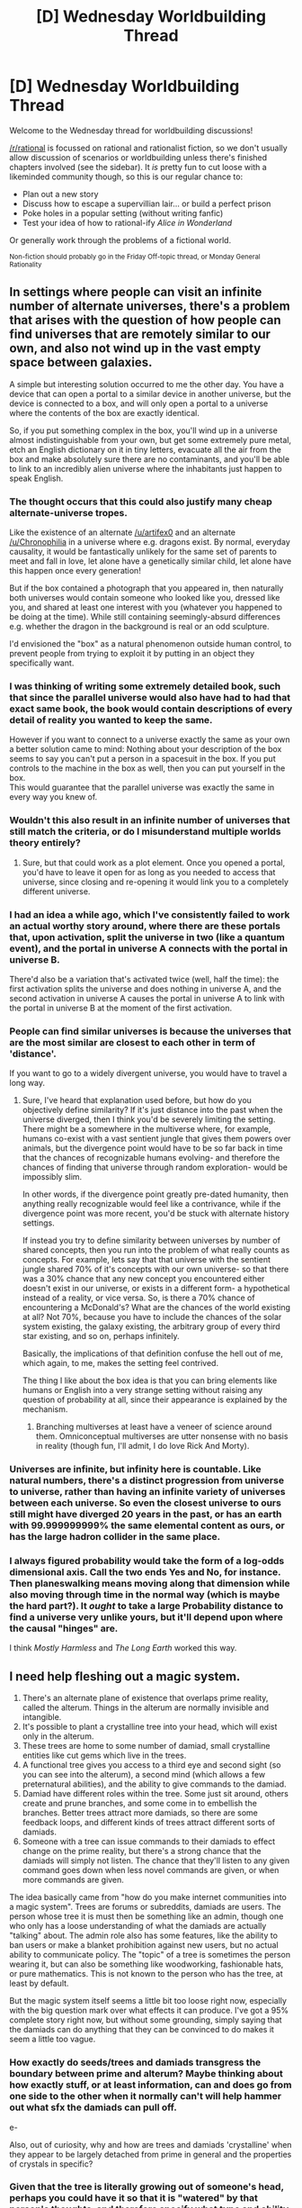 #+TITLE: [D] Wednesday Worldbuilding Thread

* [D] Wednesday Worldbuilding Thread
:PROPERTIES:
:Author: alexanderwales
:Score: 21
:DateUnix: 1463591179.0
:DateShort: 2016-May-18
:END:
Welcome to the Wednesday thread for worldbuilding discussions!

[[/r/rational]] is focussed on rational and rationalist fiction, so we don't usually allow discussion of scenarios or worldbuilding unless there's finished chapters involved (see the sidebar). It /is/ pretty fun to cut loose with a likeminded community though, so this is our regular chance to:

- Plan out a new story
- Discuss how to escape a supervillian lair... or build a perfect prison
- Poke holes in a popular setting (without writing fanfic)
- Test your idea of how to rational-ify /Alice in Wonderland/

Or generally work through the problems of a fictional world.

^{Non-fiction should probably go in the Friday Off-topic thread, or Monday General Rationality}


** In settings where people can visit an infinite number of alternate universes, there's a problem that arises with the question of how people can find universes that are remotely similar to our own, and also not wind up in the vast empty space between galaxies.

A simple but interesting solution occurred to me the other day. You have a device that can open a portal to a similar device in another universe, but the device is connected to a box, and will only open a portal to a universe where the contents of the box are exactly identical.

So, if you put something complex in the box, you'll wind up in a universe almost indistinguishable from your own, but get some extremely pure metal, etch an English dictionary on it in tiny letters, evacuate all the air from the box and make absolutely sure there are no contaminants, and you'll be able to link to an incredibly alien universe where the inhabitants just happen to speak English.
:PROPERTIES:
:Author: artifex0
:Score: 18
:DateUnix: 1463598907.0
:DateShort: 2016-May-18
:END:

*** The thought occurs that this could also justify many cheap alternate-universe tropes.

Like the existence of an alternate [[/u/artifex0]] and an alternate [[/u/Chronophilia]] in a universe where e.g. dragons exist. By normal, everyday causality, it would be fantastically unlikely for the same set of parents to meet and fall in love, let alone have a genetically similar child, let alone have this happen once every generation!

But if the box contained a photograph that you appeared in, then naturally both universes would contain someone who looked like you, dressed like you, and shared at least one interest with you (whatever you happened to be doing at the time). While still containing seemingly-absurd differences e.g. whether the dragon in the background is real or an odd sculpture.

I'd envisioned the "box" as a natural phenomenon outside human control, to prevent people from trying to exploit it by putting in an object they specifically want.
:PROPERTIES:
:Author: Chronophilia
:Score: 11
:DateUnix: 1463603455.0
:DateShort: 2016-May-19
:END:


*** I was thinking of writing some extremely detailed book, such that since the parallel universe would also have had to had that exact same book, the book would contain descriptions of every detail of reality you wanted to keep the same.

However if you want to connect to a universe exactly the same as your own a better solution came to mind: Nothing about your description of the box seems to say you can't put a person in a spacesuit in the box. If you put controls to the machine in the box as well, then you can put yourself in the box.\\
This would guarantee that the parallel universe was exactly the same in every way you knew of.
:PROPERTIES:
:Author: vakusdrake
:Score: 6
:DateUnix: 1463624178.0
:DateShort: 2016-May-19
:END:


*** Wouldn't this also result in an infinite number of universes that still match the criteria, or do I misunderstand multiple worlds theory entirely?
:PROPERTIES:
:Author: rineSample
:Score: 3
:DateUnix: 1463607424.0
:DateShort: 2016-May-19
:END:

**** Sure, but that could work as a plot element. Once you opened a portal, you'd have to leave it open for as long as you needed to access that universe, since closing and re-opening it would link you to a completely different universe.
:PROPERTIES:
:Author: artifex0
:Score: 3
:DateUnix: 1463610535.0
:DateShort: 2016-May-19
:END:


*** I had an idea a while ago, which I've consistently failed to work an actual worthy story around, where there are these portals that, upon activation, split the universe in two (like a quantum event), and the portal in universe A connects with the portal in universe B.

There'd also be a variation that's activated twice (well, half the time): the first activation splits the universe and does nothing in universe A, and the second activation in universe A causes the portal in universe A to link with the portal in universe B at the moment of the first activation.
:PROPERTIES:
:Author: LiteralHeadCannon
:Score: 3
:DateUnix: 1463614119.0
:DateShort: 2016-May-19
:END:


*** People can find similar universes is because the universes that are the most similar are closest to each other in term of 'distance'.

If you want to go to a widely divergent universe, you would have to travel a long way.
:PROPERTIES:
:Author: hackerkiba
:Score: 2
:DateUnix: 1463605939.0
:DateShort: 2016-May-19
:END:

**** Sure, I've heard that explanation used before, but how do you objectively define similarity? If it's just distance into the past when the universe diverged, then I think you'd be severely limiting the setting. There might be a somewhere in the multiverse where, for example, humans co-exist with a vast sentient jungle that gives them powers over animals, but the divergence point would have to be so far back in time that the chances of recognizable humans evolving- and therefore the chances of finding that universe through random exploration- would be impossibly slim.

In other words, if the divergence point greatly pre-dated humanity, then anything really recognizable would feel like a contrivance, while if the divergence point was more recent, you'd be stuck with alternate history settings.

If instead you try to define similarity between universes by number of shared concepts, then you run into the problem of what really counts as concepts. For example, lets say that that universe with the sentient jungle shared 70% of it's concepts with our own universe- so that there was a 30% chance that any new concept you encountered either doesn't exist in our universe, or exists in a different form- a hypothetical instead of a reality, or vice versa. So, is there a 70% chance of encountering a McDonald's? What are the chances of the world existing at all? Not 70%, because you have to include the chances of the solar system existing, the galaxy existing, the arbitrary group of every third star existing, and so on, perhaps infinitely.

Basically, the implications of that definition confuse the hell out of me, which again, to me, makes the setting feel contrived.

The thing I like about the box idea is that you can bring elements like humans or English into a very strange setting without raising any question of probability at all, since their appearance is explained by the mechanism.
:PROPERTIES:
:Author: artifex0
:Score: 3
:DateUnix: 1463610275.0
:DateShort: 2016-May-19
:END:

***** Branching multiverses at least have a veneer of science around them. Omniconceptual multiverses are utter nonsense with no basis in reality (though fun, I'll admit, I do love Rick And Morty).
:PROPERTIES:
:Author: LiteralHeadCannon
:Score: 3
:DateUnix: 1463614234.0
:DateShort: 2016-May-19
:END:


*** Universes are infinite, but infinity here is countable. Like natural numbers, there's a distinct progression from universe to universe, rather than having an infinite variety of universes between each universe. So even the closest universe to ours still might have diverged 20 years in the past, or has an earth with 99.999999999% the same elemental content as ours, or has the large hadron collider in the same place.
:PROPERTIES:
:Author: GaBeRockKing
:Score: 2
:DateUnix: 1463612456.0
:DateShort: 2016-May-19
:END:


*** I always figured probability would take the form of a log-odds dimensional axis. Call the two ends Yes and No, for instance. Then planeswalking means moving along that dimension while also moving through time in the normal way (which is maybe the hard part?). It /ought/ to take a large Probability distance to find a universe very unlike yours, but it'll depend upon where the causal "hinges" are.

I think /Mostly Harmless/ and /The Long Earth/ worked this way.
:PROPERTIES:
:Score: 1
:DateUnix: 1463671798.0
:DateShort: 2016-May-19
:END:


** I need help fleshing out a magic system.

1. There's an alternate plane of existence that overlaps prime reality, called the alterum. Things in the alterum are normally invisible and intangible.
2. It's possible to plant a crystalline tree into your head, which will exist only in the alterum.
3. These trees are home to some number of damiad, small crystalline entities like cut gems which live in the trees.
4. A functional tree gives you access to a third eye and second sight (so you can see into the alterum), a second mind (which allows a few preternatural abilities), and the ability to give commands to the damiad.
5. Damiad have different roles within the tree. Some just sit around, others create and prune branches, and some come in to embellish the branches. Better trees attract more damiads, so there are some feedback loops, and different kinds of trees attract different sorts of damiads.
6. Someone with a tree can issue commands to their damiads to effect change on the prime reality, but there's a strong chance that the damiads will simply not listen. The chance that they'll listen to any given command goes down when less novel commands are given, or when more commands are given.

The idea basically came from "how do you make internet communities into a magic system". Trees are forums or subreddits, damiads are users. The person whose tree it is must then be something like an admin, though one who only has a loose understanding of what the damiads are actually "talking" about. The admin role also has some features, like the ability to ban users or make a blanket prohibition against new users, but no actual ability to communicate policy. The "topic" of a tree is sometimes the person wearing it, but can also be something like woodworking, fashionable hats, or pure mathematics. This is not known to the person who has the tree, at least by default.

But the magic system itself seems a little bit too loose right now, especially with the big question mark over what effects it can produce. I've got a 95% complete story right now, but without some grounding, simply saying that the damiads can do anything that they can be convinced to do makes it seem a little too vague.
:PROPERTIES:
:Author: alexanderwales
:Score: 10
:DateUnix: 1463595785.0
:DateShort: 2016-May-18
:END:

*** How exactly do seeds/trees and damiads transgress the boundary between prime and alterum? Maybe thinking about how exactly stuff, or at least information, can and does go from one side to the other when it normally can't will help hammer out what sfx the damiads can pull off.

e-

Also, out of curiosity, why and how are trees and damiads 'crystalline' when they appear to be largely detached from prime in general and the properties of crystals in specific?
:PROPERTIES:
:Author: Aabcehmu112358
:Score: 8
:DateUnix: 1463596443.0
:DateShort: 2016-May-18
:END:


*** Given that the tree is literally growing out of someone's head, perhaps you could have it so that it is "watered" by that person's thoughts, and therefore specify what type and ability of damiads attracted to that tree can do?

For example, a person who love maths (not just a mathematician) would attract damiads that can and will do exceedingly complex calculations, while a person with severe wanderlust could have damiads that grant them extrasensory capabilities.

Then, you could say that a damiad can inherently produce any effect, but it gets harder to "convince" one to do an effect the more removed it is from the topic of the tree. Like, a Math damiad would do an engineering task with only some minor grumbling, but it would take a lot to convince it to do anything purely physical.
:PROPERTIES:
:Author: eshade94
:Score: 3
:DateUnix: 1463598675.0
:DateShort: 2016-May-18
:END:

**** I think I'll probably end up going with that in combination with what [[/u/gabbalis]] said. But more abstract and alien.

To take the metaphor further, let's say that you're an admin of a forum whose language you don't speak. You don't have access to a dictionary, they don't use pictures, and all you really have to go on is the following information:

- Who's currently online.
- Who's a mod.
- Timestamps of comments.
- Length of messages.

You have some vague sense that the users are reacting to you, or the world around you, but it's /really/ difficult to figure out what they're all on about, let alone to steer their conversation or control the growth and direction of the community. You bought an apple and saw a new thread being created with a dozen hurried replies to it; are they talking about apples, fruits in general, commerce, the person you bought the apple from, botany, foods, bodily functions ... or is this just the equivalent of an off-topic thread that has virtually nothing to do with your purchase?

So the damiads /do/ have varied skillsets, and different trees attract different skillsets, and damiads prefer to do things that deal with the topic of their tree, but the correlations aren't obvious even to a scholar of damiads (in the same way that it would take you a long time to untangle why this subreddit has a much higher than average number of software engineers as compared to the general population).
:PROPERTIES:
:Author: alexanderwales
:Score: 5
:DateUnix: 1463603054.0
:DateShort: 2016-May-19
:END:

***** Out of curiosity, how aware of the world are damiads, and on average how willing are they to establish greater communication with their 'admin?' Are they able to understand any language? Or at least able to understand some sort of symbolic system?

If they are sufficiently able in these respects, it seems likely that, /eventually/, a precocious mage will eventually figure out a way enter into explicit communication with their damiads. I don't know how, if at all, that will actually enhanced their ability to do magic, but it certainly seems like it'll do something. It might incredibly unlikely, but unless it's impossible, then a sufficient time abyss will leave it happening eventually.
:PROPERTIES:
:Author: Aabcehmu112358
:Score: 2
:DateUnix: 1463634867.0
:DateShort: 2016-May-19
:END:

****** The damiads are fully aware of the world and capable of seeing everything within it, however they're also quite apathetic to what goes on the in world unless it affects the alterum. Their language is the language of the trees; every new branch on a tree is a statement, every embellishment on their crystalline facets holds meaning. These meanings are in theory accessible to anyone with a third eye, but it would take a huge amount of work since not only is the "language" very foreign, but the mindset behind the language is /also/ very foreign.

There's very little evidence for the damiads being capable of learning human language or adopting human mindsets. They do sometimes seem to respond to speech, but it's unclear whether this is because of the medium or the message; it might be that the speaker just hit the right series of sounds to be interesting.
:PROPERTIES:
:Author: alexanderwales
:Score: 2
:DateUnix: 1463637104.0
:DateShort: 2016-May-19
:END:


*** Damiad are the users, trees are the forums. It seems best to continue the metaphor from there if possible.

Not all members of the forum know how to do everything. Certainly on a fashionable hats forum most of the members know at least the basics about fashionable hats, but only a subset know anything about pure mathematics. Therefore I think each Damiad should have different limits in how they can interact with the world.

Then getting Damiads to do something then wouldn't be just about convincing them, but also about figuring out how to produce a community with the right technical skills. Maybe the Great electromancers of the world are those that manage to make trees that attract Damiads that specialize in manipulating real world electrons or something.

The weakest of mages would have trees with topics unrelated to the prime world, and their Damiads would only have 'layman's knowledge' of anything to do with manipulating it. Of course, ludicrous quantity could always make up for quality.
:PROPERTIES:
:Author: gabbalis
:Score: 4
:DateUnix: 1463599402.0
:DateShort: 2016-May-18
:END:


*** What exactly can the admin perceive of the forum? You can't moderate something you don't see.

Otherwise, I'd suggest having damiads be able to interact with the physical world at the cost of some scarce, but otherwise useless resource. So damiads are ready to do the admin's bidding since it's the only way they can profit from the resource (and trade it for premium privileges or whatever), but they're not going to spend all of it on something they don't care about unless they really like the admin.
:PROPERTIES:
:Author: CouteauBleu
:Score: 2
:DateUnix: 1463602145.0
:DateShort: 2016-May-19
:END:

**** In this metaphor, the admin can see the following:

- Who's online.
- Who's posting new threads, who's commenting on threads.
- Timestamp of messages.
- Length of messages.
- */Not/* content of messages.

So the admin has to operate mostly on guesswork and a reading of trends. Tools that they're able to use are temp ban, permaban, restrictions on new members, locking a thread, deleting a thread, elevating someone to moderator, etc. All the stuff that an admin of a forum could do.
:PROPERTIES:
:Author: alexanderwales
:Score: 1
:DateUnix: 1463603408.0
:DateShort: 2016-May-19
:END:

***** That does not seem like enough information to effectively do anything close to admin-ing or moderating. Like, you can ban people, but how do you decide who to ban if you don't know what the damiads do or say? Can the admin feel the emotions in communications, or something like that? Otherwise, good luck distinguishing a structured, constructive comment from an almagation of insults and racial slurs, etc just by its length and the lengths of the following posts. There could be an upvote system, but if the admin only elects moderators and locks threads following majority vote, then he's not doing any actual admin work.
:PROPERTIES:
:Author: CouteauBleu
:Score: 3
:DateUnix: 1463607238.0
:DateShort: 2016-May-19
:END:


***** Can they read thread titles?
:PROPERTIES:
:Author: CouteauBleu
:Score: 1
:DateUnix: 1463603570.0
:DateShort: 2016-May-19
:END:

****** Nope. Just thread title lengths.
:PROPERTIES:
:Author: alexanderwales
:Score: 1
:DateUnix: 1463603656.0
:DateShort: 2016-May-19
:END:


*** You only need a fairly small physical ability to make this work. Information transfer is the main ability, anything else is a bonus.

Telekinesis? Or whatever you call it when an intangible being moves an object it's phased through. An individual damiad can only exert a tiny amount of force, but a large enough group working together can rip a person apart from the inside. (Metaphor for DDoS, I suppose.)

Moving heat from one world to the other.

Generating electrical impulses or currents.

Performing certain classes of chemical reaction. Maybe they can ferment sugar!

Oh, and whatever effect you choose, they should be able to build machines or trees in the alternum that have a continuous effect on the material world. Which would require regular maintenance, and be vulnerable to sabotage from other damiads.
:PROPERTIES:
:Author: Chronophilia
:Score: 2
:DateUnix: 1463602806.0
:DateShort: 2016-May-19
:END:


*** ...the first thought to come to my mind is that two magic users can't get too close, or their crystalline trees will get tangled (they might be intangible to the Prime Reality, but surely not to each other) and this will (a) be extremely embarrassing for both of them, (b) probably damage one or both trees, and (c) likely result in each tree's damiads taking revenge on the owner of the other tree for the damage to their tree.

(From the point of view of a non-magic user, there will simply be two people glaring at each other, and every time one of them moves his head, the other one gets his head moved)

This may have a certain number of effects on society; you can't book two magic-users into neighbouring seats at a theatre, for example, or on a plane, and theatre- and plane-booking systems must take this into account (or they will have dissatisfied customers).

...given that the trees /are/ intangible and invisible on Prime Reality, this also means that it's possible that a magic-user backing into a wall might get his tree entangled with the tree of a magic-user on the opposite side of the same wall. (For maximum awkwardness and danger, one of the two magic-users may be inside an elevator currently in motion...)

This, of course, all assumes that the tree is firmly anchored to the skull. If it's only attached to squishy brain tissue, then this sort of tangling is likely to be immediately fatal to both...
:PROPERTIES:
:Author: CCC_037
:Score: 2
:DateUnix: 1463646238.0
:DateShort: 2016-May-19
:END:


*** u/dalitt:
#+begin_quote
  There's an alternate plane of existence that overlaps prime reality, called the alterum.
#+end_quote

Hence the inverse-cube law?
:PROPERTIES:
:Author: dalitt
:Score: 1
:DateUnix: 1463600413.0
:DateShort: 2016-May-19
:END:

**** Different project. Also, no comment.
:PROPERTIES:
:Author: alexanderwales
:Score: 3
:DateUnix: 1463601797.0
:DateShort: 2016-May-19
:END:


*** Perhaps limit interactions with the physical world to information transfer, research, communication, etc? So a damiad couldn't give you the ability to throw a fireball, but they could tell you exactly how to build a flamethrower, or grant you skills associated with firedancing so you could mess with flammable substances relatively safely, or note that you didn't notice that the man you walked past five minutes ago was drunk and holding a bottle of alcohol which might work for your purposes. You might also have migrant damiads flitting from tree to tree, distributing information, or have a class of generalist damiads that establish themselves in communities of similar trees and disseminate discoveries or methods.

There must of course be wretched trees host to flocks of troll damiads, purely offensive squalors that can tear a tree to shreds, but if not distracted turn inwards and tear apart the users' mind.
:PROPERTIES:
:Score: 1
:DateUnix: 1463601487.0
:DateShort: 2016-May-19
:END:


*** The Warp + the unruly sections of the internet - eldritch? What happens when /b/ goes raiding?
:PROPERTIES:
:Score: 1
:DateUnix: 1463671910.0
:DateShort: 2016-May-19
:END:


*** They should at least be able to mass-send pizzas to people's houses.

Sorry for the substance-free and unhelpful response...
:PROPERTIES:
:Author: royishere
:Score: 0
:DateUnix: 1463595960.0
:DateShort: 2016-May-18
:END:


** A lot of times when writing fiction based off the real world, people introduce one new technology and sees where it goes. But usually that new technology is always rare and scarce.

What if we make it a commonplace?

I've been trying to think up a world where teleporters of any size can be made by any seven year old with a science kit, and seeing where that goes. Discovered early enough (say, by Graham Bell with mythology of "seeing stones" and whatnot from before), there would be little to no infrastructure linking anything together. Perpetual motion is also a commonplace, also part of the same kit.

I'm not so sure about the effects it will have the outcomes of wars though. Definitely lots, seeing that supply lines no longer need to be maintained, but I don't have enough knowledge about specific conflicts to know how they would be affected.
:PROPERTIES:
:Author: eniteris
:Score: 8
:DateUnix: 1463609569.0
:DateShort: 2016-May-19
:END:

*** Alright, let's say for the sake of argument that Alexander Graham Bell discovers teleporter technology in January of 1914, six months before WWI, and doesn't have the good sense to keep his mouth shut about it.

Navies disappear basically overnight, since there's no need to ship anything across the ocean, and thus no need to protect shipping lanes. It's possible that the nations of the world are able to stay together, but I think it would be a near thing, since no borders can effectively be enforced. The global economy goes flat in an instant, since now shipping costs virtually nothing and anyone can compete with jobs against anyone else. This is probably a disaster for nearly everyone. Real estate in the country is now a lot more valuable, and conversely, real estate in the cities crashes through the floor.

World War I, if it happens, is going to be a game of spies and sabotage rather than armies and navies. Borders are indefensible. People can be defended only to the extent that their location can be kept secret.
:PROPERTIES:
:Author: alexanderwales
:Score: 5
:DateUnix: 1463614497.0
:DateShort: 2016-May-19
:END:

**** Sorry, I was thinking more Stargates rather than teleporting to arbitrary locations.

While most of the ideas still hold, borders can be marginally enforced as long as you can prevent one end of the gate from crossing your border. Which would be difficult if anyone can airdrop teleporter gates (that survive impact).

But deploying a teleporter into enemy territory also runs the risk of allowing the foe to come through, so all gates probably have self-destruct failsafes.
:PROPERTIES:
:Author: eniteris
:Score: 1
:DateUnix: 1463617892.0
:DateShort: 2016-May-19
:END:


*** The idea of a nation state would effectively dissolve, so I think wars would be a nonissue. Instead, we'll see bastard children of unions and corporations wielding the most power, with the ideology of their members and their goals determining which conflicts they involve themselves in.

Pertinent question before more speculation-- can teleporters get you off planet?
:PROPERTIES:
:Author: GaBeRockKing
:Score: 5
:DateUnix: 1463612041.0
:DateShort: 2016-May-19
:END:

**** Oh, sorry, the teleporter technology is more like gates/wormholes, so you build a pair at one point and have to move the other one to your destination. Any size of teleporter, but the only way to turn them off is to destroy them. Stargates.

Yes, which makes loads of fun.

Planetary colonization becomes trivial, once you get a teleporter to your location. Probably interstellar probes with teleporters on them have been sent out, with pressurized water propulsion from the bottom of the ocean.
:PROPERTIES:
:Author: eniteris
:Score: 2
:DateUnix: 1463617759.0
:DateShort: 2016-May-19
:END:

***** I assume you can move teleporters through teleporters?

What happens if you use a teleporter in the middle of a teleporter's portal?

Also, you might want to figure out some way to negate infinite motion-- getting stuff at sufficient velocity to vaporize the planet would be really easy.
:PROPERTIES:
:Author: GaBeRockKing
:Score: 3
:DateUnix: 1463618837.0
:DateShort: 2016-May-19
:END:

****** Teleporters through teleporters, yes.

They're more like wormholes than teleporters, linking space together (portals), so teleporters can be treated as 2D objects.

I'm not a big fan of negating the infinite motion part; how would you be able to vaporize a planet? Terminal velocity applies on-planet, off-planet would require the resources to get into orbit and precise calculations to align your portals.

Also, throwing one end into the sun would destroy the portal before killing everyone. Probably.
:PROPERTIES:
:Author: eniteris
:Score: 1
:DateUnix: 1463619237.0
:DateShort: 2016-May-19
:END:

******* Didn't we already go through the discussion about having a sphere of like 1 meter with 0 air pressure sucking all the air from earth in a day or something?
:PROPERTIES:
:Author: IomKg
:Score: 2
:DateUnix: 1463745093.0
:DateShort: 2016-May-20
:END:


******* u/GaBeRockKing:
#+begin_quote
  I'm not a big fan of negating the infinite motion part; how would you be able to vaporize a planet? Terminal velocity applies on-planet, off-planet would require the resources to get into orbit and precise calculations to align your portals.
#+end_quote

Generate enough energy to get into space, then accelerate heavy objects straight down. "Vaporize the planet" is hyperbolic, but WMDs would be cheap and easy.
:PROPERTIES:
:Author: GaBeRockKing
:Score: 1
:DateUnix: 1463625892.0
:DateShort: 2016-May-19
:END:


******* Terminal velocity surely doesn't apply on planet if you take simple steps like performing the experiment in a vacuum
:PROPERTIES:
:Author: Zaraxia
:Score: 0
:DateUnix: 1463697105.0
:DateShort: 2016-May-20
:END:


*** I think we'd see all fluids (from argon to Coca-Cola) be distributed in a system similar to how municipal water works now. Same with central heat and cold.
:PROPERTIES:
:Author: ulyssessword
:Score: 2
:DateUnix: 1463636066.0
:DateShort: 2016-May-19
:END:


*** Is it possible to build arbitrarily small gates? A pair of finger-sized gates could make a reasonable bug - sound still transmits through it (just make sure the guy on the listening end is /really/ quiet).

Is it possible to "roll up" a gate, such that it can pass through a /smaller/ gate?

Alternatively, can a gate be mostly-assembled here, then have the bits passed through a smaller gate and finally put together on the opposite side?

If either of the above are possible, then a single spy in an enemy country can sneak a really tiny gate past the borders (perhaps disguised as a monocle, by placing glass in it?) and then, after some time, quietly let in an entire army.

Telephones could work off gates as well; you have one gate in your home phone and the matching gate at the Exchange - the operator merely attaches your Exchange gate to the Exchange gate of the person you wish to talk to (and releasing poison gas at the Exchange can probably depopulate most of a city).
:PROPERTIES:
:Author: CCC_037
:Score: 2
:DateUnix: 1463646955.0
:DateShort: 2016-May-19
:END:


*** As far as war goes, when there's no issue with distance, a well-placed teleporter could disrupt an entire nation because a singular teleporter could allow assassins and military forces to act extremely quickly - Germany wouldn't have been stopped on their march to moscow in WWII, the Japanese could teleport to the eastern coast, plant a bomb on some factories, and run away, among many other things.

Then there would be massive research into discovering if people can detect Teleportation devices like there are with TV signals, and many other things.

A society with teleportation as commonplace as scooters could potentially be disastrous.
:PROPERTIES:
:Author: Dwood15
:Score: 1
:DateUnix: 1463631274.0
:DateShort: 2016-May-19
:END:


** I'm planning an AU Naruto fanfiction, based more on the beginning of the manga and ignoring most of the last third or so. I'd like to get some feedback on how I want to make Chakra work. Warning, it's quite long and maybe a bit more technical than interesting.

So, a few things that I decided /must/ be an outcome of the system, for setting reasons:

1. Only ninja have large chakra reserves, but it's not because of heritage (so clan ninja don't automatically have much more chakra available)

2. Most people can't spam high-level abilities. Kakashi, as per canon, can only use 4 Chidori in one fight, and he's one of the stronger ninja.

3. Chakra is composed of two parts, physical and spiritual/mental. Each part must be developed separately, although both grow over time.

4. Bloodlines are hereditary, but not purely based on DNA (so you can't splice some DNA and then gain someone's powers). Sharingan, Byakugan and Rin'negan are all explained.

5. Nature Chakra should be a massive power boost.

6. Conservation of Energy isn't important, neither is Conservation of Momentum, but no matter can be produced in large quantities (the energy costs are too high) - so no The Waves Arisen-style [[#s][spoiler]]

7. Sealing makes some sort of sense.

8. Almost all abilities from early Naruto (i.e. pre-timeskip) as well as some from post-timeskip can be explained by the model.

9. Tailed Beasts make sense, although they can take any of a number of forms from super smart to super dumb.

Everything else I was ready, in principle, to sacrifice in order to make these parts work.

The system I settled on works via the idea of souls in the sense of mind-body dualism. Basically, in an extra-dimensional way, there's a substrate that has human minds in it (they don't overlap). Where the spiritual energy that makes up the mind meets physical energy in the body, produced by the cells, chakra is created, allowing the soul to control the body. Control happens through the head, but very skilled people (e.g. Tailed Beasts, Tsunade) can keep operating even without a head and then heal/regrow it.

Ninja have their chakra 'unlocked' when they join the Academy. (I'm doing more, unrelated, worldbuilding with regards to learning.) What this means is that essentially, a technique breaks open parts of their chakra network, causing a drain that gradually increases over the course of several years and leading to an excess of chakra being created. When the drain stops, the ninja has starting-level reserves. I'm aging all characters up to 16 when they become genin, and they start school at age 4-5 (same as in the UK), so they might have a starting growth happen from age 5 to age 10 or so. After there's a decent amount, it can be increased simply through expending it. However, the 'trick' used only works for people of a certain age - start too early, or too late, and you can cause horrific damage & death. It was reverse-engineered from how the Sage of Six Paths gave humans chakra originally (makes more sense once I explain Rin'negan).

Chakra has a physical component and a spiritual component. They come from separate sources, and combining them produces energy, although it's not immediately discharged. Think of two rivers meeting and merging, and the story's world as being a cross-section of the meeting point for a rough idea of where I'm going. By causing some eddies and currents, the objects in the river can be moved.

Nature Chakra is effectively 'downriver' - where the chakra flows to after it's been used. It's a huge resource, and access to it is a huge power boost. Mokuton is so strong because the wood is fuelled mostly by nature chakra, and therefore very cheap for the caster to produce and manipulate (compared to water or earth techniques). It also causes a range of problems; once you tap into it, if you stop using it, you will die. It hardens the body and you need more nature chakra to be able to move at all, including breathing and heartbeat. On the plus side, it makes you resistant to damage. It can be stored in the body in small amounts. Nature chakra users have bursts of action followed by short rests. They aren't common.

A person has a body and soul. Both come from the parents - the body is formed as in our world, but the soul is created by a combination of the mother and father's souls (note: soul isn't meant in a religious sense - it's basically a mind implemented in a non-standard medium). Special techniques, affinities and bloodlines can therefore be inherited.

Tailed Beasts are rips through which huge amounts of physical and spiritual energy rush. Attempts to contain them and use them have generally failed in the past. Sealing them into other creatures led to insanity and massive damage. What basically happens is that a mind/soul has a live mains wire attached. However, over time, more and more soul pieces were left attached after the energy source broke free, and a weak personality appeared over time. Some souls were left attached more or less intact.

Sealing is basically meta-magic. It's a way to modify chakra and physical & spiritual energy using chakra. The seal Minato used on the Kyubi is one that repurposed large parts of his own mind to create a filter between Naruto's chakra network and the demon's, which is why it killed him. Most seals are much safer, as only small amounts of energy are needed. Most seals that have an effect have a storage component that is charged, and loses power over time. Better seal users can make their storage parts more efficient, so they last longer. The writing on seal paper is used to guide the seal master on where to weave chakra through the material, and has no meaning of its own. Copying the writing doesn't do anything.

The Rin'negan are eyes that see all dimensions. You can literally look into peoples' minds, and tear out their souls to absorb their knowledge. You have perfect control over your chakra because you can see where the components flow, and how to change them (nobody else can - it's like trying to paint in the dark for them). You can absorb attacks, because you see the structure and disassemble it piece by piece as it hits you. There are a range of sealing-like things you can do - for example, give other people access to chakra. The Rin'negan won't have the same powers as in canon, but they'll be similar-ish.

The Byakugan are a weaker copy of the Rin'negan. They see only in the physical world (albeit with massively increased range) and chakra. There is no way to block them, although they only see in monochrome so using two similar shades of different colours can let you write messages they can't read (red on green, for example - think of colour-blind tests).

Those two were relatively easy, as there's a communal theme. Finding a theme for the Sharingan was hard. They're an offshoot of the Byakugan. A Hyuga with a gift for medical techniques modified his eyes so they would store whatever they saw. He had to give up some of their usual functions, however. As his splintered-off family experimented more and more with new powers to add, they gave up core parts of the Byakugan and were left with a much weaker eye that could however learn and grow. The main Hyuga clan cast them out, and further experiments were banned within the Hyuga family.

The Uchiha, as they named themselves, developed their eyes further and further. The Sharingan could see chakra still, and store that knowledge. Over time it would become stronger and stronger. The eyes would be dormant until the owner felt true fear of death for the first time - a short time later they would activate. The Mangekyou is triggered by guilt, and the way it works is by taking the strongest abilities it's seen and mimicking them, at the cost of the eyes' internal structure, both physically and spiritually.

The eyes (both Sharingan and Byakugan - the Rin'negan can't be passed on; the Sage's set is the only set) are passed on by eye-to-eye contact from someone who has them to someone who has the right genetics and chakra for them. A chakra 'seed' that can grow into an eye is deposited, and develops over time into a full-fledged eye.

The Sharingan only makes sense if someone (or several someones) deliberately created it, imo.

That's most of the chakra-centred worldbuilding I've got so far, although there's more worldbuilding and also some plot. I don't plan on explaining this in-universe, but I need an explanation out-of-universe so I don't accidentally write things that don't make sense.

If anyone has feedback on what they subjectively liked or didn't like, for any reason or none at all, or what they think of the system as a whole from the perspective of a potential reader, I'd like to hear it very much.
:PROPERTIES:
:Author: waylandertheslayer
:Score: 3
:DateUnix: 1463611313.0
:DateShort: 2016-May-19
:END:

*** u/OutOfNiceUsernames:
#+begin_quote
  The eyes would be dormant until the owner felt true fear of death for the first time - a short time later they would activate. The Mangekyou is triggered by guilt
#+end_quote

Experimentations with body modifications combined with gradual evolutions leading to Sharingan make sense, storywise. But how does emotional triggering work? And at that, why fear of death and guilt, and not, say, ego death, first deeply-comprehended true joy, or something else?

#+begin_quote
  The eyes are passed on by eye-to-eye contact from someone who has them to someone who has the right genetics and chakra for them. A chakra 'seed' that can grow into an eye is deposited, and develops over time into a full-fledged eye.
#+end_quote

The canon mechanics of eye transplantology served as a good plot device for sacrifices (Shisui), unique gift thefts (Danzo), limited resources (eye hunt in general), etc. What purposes does this alternate mechanics serve? An eye-to-eye contact, if I picture it right, would involve some awkward Clockwork Orange style arrangements that would feel like out of some [[http://knowyourmeme.com/photos/412712-hentai-quotes][weird manga]] --- why not then (if the scarcity is removed anyway) reduce it even further to something like tear exchange in a specialised manner?
:PROPERTIES:
:Author: OutOfNiceUsernames
:Score: 1
:DateUnix: 1463644727.0
:DateShort: 2016-May-19
:END:

**** u/waylandertheslayer:
#+begin_quote
  Experimentations with body modifications combined with gradual evolutions leading to Sharingan make sense, storywise. But how does emotional triggering work? And at that, why fear of death and guilt, and not, say, ego death, first deeply-comprehended true joy, or something else?
#+end_quote

Mostly to make it fit early canon. The few people we see unlock the Sharingan are in situations where they expect to die or see a friend killed, and the Mangekyou appears after you kill a close friend or family member, although Kakashi also gets it after he feels guilt for Obito's death. Also, if the original creator didn't necessarily want everyone to have a copy of his wonderful eyes, but also didn't want family to die because they would have needed it, could have made it dormant by default. While it doesn't make a great deal of sense, it can be justified (barely) and so I'm probably going to go with it in order to match it to canon.

#+begin_quote
  The canon mechanics of eye transplantology served as a good plot device for sacrifices (Shisui), unique gift thefts (Danzo), limited resources (eye hunt in general), etc. What purposes does this alternate mechanics serve? An eye-to-eye contact, if I picture it right, would involve some awkward Clockwork Orange style arrangements that would feel like out of some weird manga --- why not then (if the scarcity is removed anyway) reduce it even further to something like tear exchange in a specialised manner?
#+end_quote

This isn't a way for people to gain a Sharingan. It's an explanantion of how people who have one (i.e. Uchiha) get the required complexity, since it's not purely genetic (or else you could just clone Uchiha until you have a Sharingan factory). So in essence, people who would naturally have a Sharingan also have one in this AU, but they need to have seen a Sharingan before in order to unlock theirs. Due to the mind-body dualism I'm using to explain chakra, I needed a way to pass the mind aspect of the eye on to descendants. I'm also going to use it to explain why some eyes have the same Mangekyou abilities.

To give an example - Hinata gets the Byakugan because she has the genetic markers (inherited) and the required chakra structure (passed on from other Hyuga, unintentionally). Naruto would not have the Byakugan, no matter how many times he gets a close-up view of a Byakugan eye, because he lacks the genetic markers. Kakashi's Sharingan is a transplant of one of Obito's eyes, which already contains the genetic marker as well as the chakra structure from another eye.

I hope that makes sense. I don't think I'll discuss this part in-story, but I'll be using it to explain why, for instance, kidnapping children with Byakugan/Sharingan tends to not work for the kidnappers and isn't done any more. I'm not sure if even the characters in-universe will know this is how the eyes work.
:PROPERTIES:
:Author: waylandertheslayer
:Score: 2
:DateUnix: 1463656465.0
:DateShort: 2016-May-19
:END:


** A while back, I discussed a protagonist for my next story in the superhero genre. He is no longer human in his biology. If you imagine an amoeba made of a rubbery, wax-like substance, that's close. He is a reluctant hero because his powers came with a big problem. Constant hunger that cannot be sated. If he eats more mass than he uses, he grows larger, and more hungry. As his size increases, he also becomes less capable of rational thought. As he grows larger, he can also eat faster. This combination scares him, with reason.

He can consume anything organic, but has weaknesses to solvents and temperature extremes. He does need oxygen, but can absorb it from the air, water, or even some digestible solids.

I've been trying to think about how to introduce him. Here's what I've got, tell me what you think.

First, when he first got his powers, it was during a super villain attack on his place of work, a research lab. The subject of research was a living plastic that would be introduced to landfills to recycle organics into said living plastic, which would then be harvested. He became this substance.

Specifics withheld, but he ended up consuming a super villain while instinctively trying to fight back. Three of his coworkers also disappeared in the battle. He is certain that he ate them by accident. He tries to convince himself that they were already dead, because he saw them being attacked before he was thrown into the plastic vat. But he doesn't know.

It was possible to verify through various means that he didn't intentionally kill anyone, so he was not imprisoned. But he doesn't trust himself, so he asks to be incarcerated anyhow.

A compromise was made. He would be incarcerated, as he wished, but he would need to pay his own way by acting as the first line of defense against other prisoners escaping.

The first scene will be a small group of heroes going to the prison to try to convince him to be more active in the world. He's stopped more than twenty super-powered prisoners from escaping, a perfect record. Despite causing some mental trauma to a few would-be escapes, he hasn't eaten (much) of any of them.

His name has also changed. I originally wanted to call him 'Bandit' but he has too much self-hate to give himself that name. He will, instead, start with the name 'Lump,' which is appropriate because he is an amoeboid with the surface consistency of wax. He is capable of taking humanoid shape, but requires an artificial endoskeleton to do so. Even when he forms himself into a human shape, he doesn't really look human up close, and makes people uneasy in his presence even when he tries to be unthreatening. Uncanny Valley territory. When he fights, he intentionally tries to unnerve opponents by flaunting his inhumanity as a psychological weapon.

Does the concept of using a self-hating super-powered individual who insists on being imprisoned as a prison guard make any sense to you? I've thought through it, and I think it will work, but I'd like to know what problems you folks might see.
:PROPERTIES:
:Author: Farmerbob1
:Score: 3
:DateUnix: 1463617545.0
:DateShort: 2016-May-19
:END:


** Hey guys. So, supposing I was making a world that uses functional magic and has "temperature" as a major theme - as in, thermodynamics. What attributes would you expect to see in a magical system like that? I have some ideas already. Also, what kind of natural phenomena do you think would proceed from such a system, and how does it effect the world?

I was thinking of having the world effectively be like a lava zone from a video game, with lots of molten magma and lava everywhere - what kind of climate could maintain that, and also not kill everyone living there?

Again, I have some ideas as to how I'm going to pull it off, but if you think of something especially unorthodox that I might not have thought of, please go ahead.
:PROPERTIES:
:Author: Tandemmirror
:Score: 3
:DateUnix: 1463596441.0
:DateShort: 2016-May-18
:END:

*** Magic for converting energy between different forms? Ie, heat into kinetic energy or vice versa, or into creating complex chemicals that wouldn't form on their own but which only use the elements at hand. If non-sentient organisms can use simple magic, maybe there are plants that feed just on the excessive heat, and cool themselves by turning deadly heat into harmless wind current, allowing them to survive in way too hot environments?
:PROPERTIES:
:Author: Rhamni
:Score: 2
:DateUnix: 1463597355.0
:DateShort: 2016-May-18
:END:


** How well can we predict morality 40 years in the future? Some things I see drastically affecting the status quo in the near (relatively speaking) term:

- sexbots
- extremely realistic VR
- basic income
- erosion of privacy
- better advertising techniques
- better techniques to change someone's mind
- designer babies/superior cosmetic surgery

But it's difficult to predict how all of these things will interact.
:PROPERTIES:
:Author: GaBeRockKing
:Score: 5
:DateUnix: 1463592337.0
:DateShort: 2016-May-18
:END:

*** I doubt anyone can give a concrete answer to this question that does not boil down to "People will figure out what I've been saying all along." You make some really good points about what will change morality, by the way.

As for what I expect:

- People will be even more relaxed about sexuality.

- People will have betters models and working theories about the ethics of communication and manipulation.

- There will be a gradual shift towards transhumanism.
:PROPERTIES:
:Author: CouteauBleu
:Score: 6
:DateUnix: 1463601692.0
:DateShort: 2016-May-19
:END:

**** u/GaBeRockKing:
#+begin_quote
  People will be even more relaxed about sexuality.
#+end_quote

See, I actually think sexuality is going to look really weird from our perspective. People are becoming sexually active later and later, especially in wealthy countries with low birthrates (think Japan, Germany), but that's coupled with much larger access to porn. What I think will happen is that individual fetishes won't be nearly as stigmatized, but attitudes about actual sex will become less relaxed.
:PROPERTIES:
:Author: GaBeRockKing
:Score: 3
:DateUnix: 1463611732.0
:DateShort: 2016-May-19
:END:


*** I'm expecting self replicating robotics to have their day in the sun sometime soon. Factories that produce other factories should have a big economic impact here on earth when they arrive. And if deployed in space, they would have essentially no launch cost beyond whatever the initial starter unit costs, so coupled with the various advantages of space (no gravity, etc) the industrial network could actually grow faster there.

(Futurists often roll the possibility of self replicating factories in with nanotech, but it's distinct -- we have the bones of a plan to do this in the form of existing macroscale industrial equipment/systems. Just incrementally keep automating it, until it's automated from beginning to end, and you have a crude replicator.)

From a story perspective, I'm not sure how to make this feel distinct from a generic post-scarcity scenario. Basic income definitely seems important since jobs basically won't exist, but maybe you could go the other way and have a society where citizens are encouraged to own their own chunk of the means of production, kind of like home ownership is encouraged today.

Another thing is that maybe in 40 years the AI won't be good enough to run these factories entirely, so people will use telerobotics to sub in for it. That is a reasonable use for hyper-realistic VR. That would also tend to limit the factories to close earth orbits or the ground. It would also keep a large segment of the population employed, potentially making them much wealthier in the long run in the interplanetary economy, compared to those who sit around and collect their basic income checks.
:PROPERTIES:
:Author: lsparrish
:Score: 3
:DateUnix: 1463633205.0
:DateShort: 2016-May-19
:END:

**** Dude, just take this idea and write a book already!

You have a novel (as far as I've seen) but neither dystopian or utopian view of the future.
:PROPERTIES:
:Author: GaBeRockKing
:Score: 2
:DateUnix: 1463659622.0
:DateShort: 2016-May-19
:END:

***** Thanks for the encouraging feedback! Moving this up in my priority list.
:PROPERTIES:
:Author: lsparrish
:Score: 2
:DateUnix: 1463696587.0
:DateShort: 2016-May-20
:END:

****** Of course, you still need a plot, but this alone makes the bones for a pretty good setting.
:PROPERTIES:
:Author: GaBeRockKing
:Score: 2
:DateUnix: 1463696769.0
:DateShort: 2016-May-20
:END:


**** u/CCC_037:
#+begin_quote
  And if deployed in space, they would have essentially no launch cost beyond whatever the initial starter unit costs
#+end_quote

Nanofactories will still need matter to work with, and /someone/ has to pay the cost of launching that mass. You can work with space junk for a little while - you can work with other people's satellites for a bit longer, if you don't mind them getting /really/ cross with you - but that'll only last so long. And any matter that you send /down/ (in the form of finished products) is that much less that is up there.

You /could/ pull off something fancy involving asteroid mining for extra mass, but then you're going to have to place your factory a good distance away from Earth (because that's where the asteroids are) meaning there would be a substantial delay before your product got anywhere close to the Earth; an Earth-based factory can respond to changes in market trends more quickly.
:PROPERTIES:
:Author: CCC_037
:Score: 1
:DateUnix: 1463647459.0
:DateShort: 2016-May-19
:END:

***** There is about 1900 tons of [[https://en.wikipedia.org/wiki/Space_debris][debris]] being tracked in orbit, most of it in chunks over 100 kg. That's about 4 to 5 times the mass of the ISS (which is big enough to cover about one american football field). Add to that the roughly [[http://www.universetoday.com/94392/getting-a-handle-on-how-much-cosmic-dust-hits-earth/][100 tons per day]] of meteors/dust that that crash into the earth's atmosphere.

Of course, we'd reach a point where we are producing more than 100 tons per day fairly quickly if we have exponential replication of factories, so then we'd start mining the asteroids. We would probably start with near-earth asteroids rather than belt asteroids, reducing the delta-vee required by careful selection of asteroids that happen to be near a transfer orbit.

In any case, the factory part that does the complex refining and manufacturing doesn't need to be near the asteroid; you can ferry small chunks (or even entire asteroids) to the near-earth location for further processing. Remote controlling rockets is something we're actually pretty good at already, so it's unlikely to need telepresence. So by the time we start /needing/ a human (or humanlike AI) presence off-planet, the throughput would be something incredibly massive.
:PROPERTIES:
:Author: lsparrish
:Score: 2
:DateUnix: 1463685214.0
:DateShort: 2016-May-19
:END:

****** [[/twishocked][]] I'll admit, I had no idea there was that amount of mass crashing into Earth's atmosphere daily. Exponential growth can fairly quickly take care of that, but nonetheless, it does pretty much entirely cut away my objection.
:PROPERTIES:
:Author: CCC_037
:Score: 2
:DateUnix: 1463690585.0
:DateShort: 2016-May-20
:END:


*** Instant futurology:

In forty years, we'll all be in our late 50s and early 60s. Social change on these timescales is driven more by people being born and dying off than individuals adapting to the changing times, so to a first approximation our attitude to those things will be the same it is now.

Imagine how someone born in 1958 sees the world today. That's how you'll see the world of 2056.

My guesses are

- Blow-up dolls with vibrators in already exist, what more do you want from a sexbot?
- Not much to be said on VR from a moral standpoint, unless you have strong ethical opinions about graphics cards.
- Basic income will have had some small-scale trials. People in pubs have back-and-forth arguments as to its merits.
- Privacy schmivacy. Your medical records and bank statements will be fine, everything else is fair game. People in pubs pinpoint the loss of privacy as the moment when this country* went to shit.
- I haven't seen much evidence that advertising technology is getting that much better. Adverts may be more advanced today than they were twenty years ago, but they're no more effective at getting people to actually buy stuff.
- Changing someone's mind is a subset of advertising. Same answer.
- Designer babies: a subject of contention and occasional protests outside clinics. Just as abortion debates were dying out, too.
:PROPERTIES:
:Author: Chronophilia
:Score: 3
:DateUnix: 1463601743.0
:DateShort: 2016-May-19
:END:

**** u/EliezerYudkowsky:
#+begin_quote
  Blow-up dolls with vibrators in already exist, what more do you want from a sexbot?
#+end_quote

"This two-ton device can already add lots of numbers - what more do you want from a computer?"
:PROPERTIES:
:Author: EliezerYudkowsky
:Score: 9
:DateUnix: 1463640830.0
:DateShort: 2016-May-19
:END:


**** u/GaBeRockKing:
#+begin_quote
  Blow-up dolls with vibrators in already exist, what more do you want from a sexbot?
#+end_quote

Can pass the turing test (or at least, can /mostly/ pass the turing test, to the point where people start feeling attached to them to the exclusion of relationships with flesh-and-blood humans.)

Think "Chobits."

#+begin_quote
  Not much to be said on VR from a moral standpoint, unless you have strong ethical opinions about graphics cards.
#+end_quote

It's not necessarily a new thing, but I see it as a pretty strong extension of the moralizing people already do about violent video games.

#+begin_quote
  Basic income will have had some small-scale trials. People in pubs have back-and-forth arguments as to its merits.
#+end_quote

Basic income will be more or less absolutely necessary within twenty to twenty five years or so to avoid societal unrest from people unemployed by greatly increased automation. In the next (conservative estimate) 10 years alone, a few million truck drivers will be put out of work because of self driving cars. Better 3d printing will smush manufacturing jobs, and even artistic jobs won't be safe as machine learning algorithms figure out how to spit out simple music, logos and designs.

#+begin_quote
  I haven't seen much evidence that advertising technology is getting that much better. Adverts may be more advanced today than they were twenty years ago, but they're no more effective at getting people to actually buy stuff.

  Changing someone's mind is a subset of advertising. Same answer.
#+end_quote

We're getting better and better at understanding humans. Combined with good predictive AI, it'll be easier to figure out how humans react to stimuli, like ads.

#+begin_quote
  Designer babies: a subject of contention and occasional protests outside clinics. Just as abortion debates were dying out, too.
#+end_quote

This one I guess I'm more iffy on; I don't think understanding of human genetics has advanced that far yet. But I am looking 40 years in the future.
:PROPERTIES:
:Author: GaBeRockKing
:Score: 1
:DateUnix: 1463611607.0
:DateShort: 2016-May-19
:END:

***** In Nick Bostrom's superintelligence he puts forth a fairly convincing scenario for iterated embryo selection. Effectively you need deep learning to of at hundreds of thousands sequenced genomes, which is the most expensive part to make things possible.

Next you use a method called iterated embryo selection, the interesting thing about it is that given our current laws it's not explicitly prohibited like genetic modification is. Descriptions of the process here: [[http://www.nickbostrom.com/papers/embryo.pdf]] [[http://theuncertainfuture.com/faq.html#7]] [[http://jme.bmj.com/content/early/2013/02/13/medethics-2012-101200.full?sid=e04fe105-6117-4c50-8902-0bbc6891dc30]]
:PROPERTIES:
:Author: vakusdrake
:Score: 2
:DateUnix: 1463623364.0
:DateShort: 2016-May-19
:END:


**** "People being born and dying off" is a bit of an oversimplification. Sure, older people are less flexible in their views, but surely you don't think you came out of the womb with your views predetermined?
:PROPERTIES:
:Author: LiteralHeadCannon
:Score: 1
:DateUnix: 1463615140.0
:DateShort: 2016-May-19
:END:

***** No, but people's political views (which generally include their attitudes on culture and society) tend to be very inflexible after ~25.
:PROPERTIES:
:Author: bassicallyboss
:Score: 1
:DateUnix: 1463938355.0
:DateShort: 2016-May-22
:END:


** So, I got a story where a conspiracy of immortals are controlling a seed generation ship.

Somebody from the outside(a trans-dimensional traveler) came in, disrupt the status quo, and give said generation ship a new hope, an 'out' of the situation they found themselves in.

As a result of the disruption, a power struggle broke out, and the good guy immortal wins over the 'bad guys', who are all corrupt and lazy. The assembly all got assassinated.

Now, you're in a rapidly changing society where people are starting to get a fresh look on thing, including the conspiracy theories that the guys at the top are all immortals.. Naturally this is all done in secret, and there's no proof that such a cabal exists, beyond floating conspiracy theories.

There's a strong tradition of immortals having masks, but it's going to come unraveled sooner or later, especially since there are little in the way of propaganda, political, or secret police functions in that particular society.

So I am thinking about how the immortals(which are the nominally the good guys) are going to survive the transition without getting killed or relegated to a jail, preferably without using EVIL methods to win.
:PROPERTIES:
:Author: hackerkiba
:Score: 2
:DateUnix: 1463602690.0
:DateShort: 2016-May-19
:END:

*** u/GaBeRockKing:
#+begin_quote
  preferably without using EVIL methods to win.
#+end_quote

You're going to have to clarify what EVIL means here. Most of us wouldn't be happy if the immortals decided to start a religion to corral the populace, but your average reader would probably be pretty OK with it, if you present it as a "necessary evil."
:PROPERTIES:
:Author: GaBeRockKing
:Score: 1
:DateUnix: 1463612165.0
:DateShort: 2016-May-19
:END:

**** EVIL as in assassination, arbitrary detention, spreading slander...you know...mustache swirling evil.
:PROPERTIES:
:Author: hackerkiba
:Score: 2
:DateUnix: 1463616037.0
:DateShort: 2016-May-19
:END:

***** Ah. In that case, just hop on the psuedo-religion gravy boat. Have it culty but not actually spiritual to avoid pissing anyone off (see: HPMOR's rationalists.)
:PROPERTIES:
:Author: GaBeRockKing
:Score: 1
:DateUnix: 1463616953.0
:DateShort: 2016-May-19
:END:

****** I have a feeling that a cult wouldn't work too well in that society, since it is a technological transhuman society.

I also dislike this solution, personally....
:PROPERTIES:
:Author: hackerkiba
:Score: 1
:DateUnix: 1463617471.0
:DateShort: 2016-May-19
:END:

******* I don't mean a literal cult, just using cult-like techniques, such as getting people to wear similar clothes and subsume themselves in the whole, to view the immortals as above them, etc. The sorts of things the immortals should already have been doing, honestly.
:PROPERTIES:
:Author: GaBeRockKing
:Score: 1
:DateUnix: 1463618732.0
:DateShort: 2016-May-19
:END:

******** Pretty sure that only works if there's another group for the cult-group to be distinct from. Otherwise they'll schism into multiple sub-cults the moment two charismatic people disagree on something.
:PROPERTIES:
:Author: UltraRedSpectrum
:Score: 1
:DateUnix: 1463623199.0
:DateShort: 2016-May-19
:END:


******** There's no evidence of cult-like stuff existing in the canon I am basing my story off.

Though there are conspiracy theories about an immortal committee.

Anyway, at this point in the story, only three or four immortals are left and not all of them are in a position of power.
:PROPERTIES:
:Author: hackerkiba
:Score: 1
:DateUnix: 1463625803.0
:DateShort: 2016-May-19
:END:


*** Fake IDs. "No, I'm not Mac Immortal, my name is Norm Alperson!"
:PROPERTIES:
:Author: CCC_037
:Score: 1
:DateUnix: 1463647718.0
:DateShort: 2016-May-19
:END:


** Here's another magic system for you all.

Parallel to ordinary matter and energy, there are three substances which permeate most of the universe. These are Light, Radiation, and Dark.

Light and Radiation oppose one another. Light is introduced into the universe when there is 'creation,' which is most exemplified by the process of nuclear fusion, while Radiation is introduced by 'destruction,' most exemplified by nuclear fission. They are only removed from the universe when they encounter one another. Dark, meanwhile, grows wherever there isn't Light or Radiation (iron and iron minerals tend to be rich in Dark).

Due to an interesting sequence of events, human nervous systems are abnormally suited towards hosting both Light and Radiation, which in turn is insulated from the rest of the body by an abnormally high concentration of Dark in the rest of the body. Ordinarily, Light and Radiation are present in roughly equal amounts, which has some minor health benefits in terms of resisting poison and infection, but interestingly, it also mean that, by passing through the right mental state, a person can cultivate the Light or Radiation in their system, destroying one another and being replenished by eating, drinking, and breathing. When it reaches a certain density, it begins to push against the Dark in the rest of the body, and eventually causes the Dark to 'crack open' and fall away.

If this process is performed by cultivating Light, this leaves the person with a bright aura of one of five colors (Red, Yellow, Green, Cyan, Blue), and two corresponding supernatural abilities (Heat Generation and Passion Inducement, Light (the ordinary kind) Generation and Panacea Touch, Electric Current Generation and Anti-Decay Touch, Time-Slowing and Calm Inducement, Restoration Intuition and Wound Undoing), while if it is performed with Radiation then the person gains a blinding white aura and the ability to wither or disintegrate things. Regardless of which version someone undergoes, their cast off Dark becomes a second being, who is black such as to be a three dimensional silhouette of their originator, whose default disposition towards their originator is distinctly negative, and whose action carry a sort of inertia, which makes undoing them via means that are not also Dark more difficult. For example, a ball thrown by a castoff Dark being would be more difficult to stop, unless you stopped it with something rich in Dark, like a metal bat.
:PROPERTIES:
:Author: Aabcehmu112358
:Score: 2
:DateUnix: 1463641686.0
:DateShort: 2016-May-19
:END:


** Anyone have any thoughts with regards to rational!Fire Emblem: Fates? The plot as it stands is kind of a clusterfuck of irrationality, so rationalizing it makes for an interesting challenge.

I'm completely removing any plot elements related to the Astral plane/deeprealms/Mycastle, because any rational protagonist with access to that kind of advantage would steamroll the plot. The Awakening trio will probably have more of a role in the plot and get a major competence upgrade.

And is a Yato powered by rational thought /too/ on the nose?
:PROPERTIES:
:Author: royishere
:Score: 1
:DateUnix: 1463596226.0
:DateShort: 2016-May-18
:END:


** I've had a couple of thoughts and decisions about my world. I've been working on a mana/rune system of my own, and I've decided on a couple of things. First of all, runes were too prevalent and complex - I was going to have a basic system where 3d shapes, when mana passed through would have various magical effects.

I've decided that system was too complex and instead have opted to decide what I want mana to do and then work out what people can use for it.

I want mana to be a fuel type. In the Bible, manna was a hebrew term which translated roughly to 'what is it' as in, this food was falling from the sky and no one had any clue what it was, and I kinda want to keep that mystery there with my mana in modern times. At the start anyway, so that's what the 'scientists' who discover mana are going to call it, because mana would have a number of curious properties.

The first principle of mana is that it burns, in a similar way that gas burns. I haven't worked out what the catalyst for a mana burn is, but i'll get there.

Then, I want mana to have different effects based on the types of burns which are initiated with mana. For every 'burn' in mana, there is an inverse effect which can be initiated.

For example:

#+begin_example
  Hot burn - Puts out heat and certain wavelengths of light
  Cold burn - absorbs most of hot burn's light and has a cooling effect
  Positive burn - pulling negative charges of electricity to itself, also can act as a ground.
  Negative burn - puts out a negative charge of electricity - can be regulated to put out power
#+end_example

Does anyone have any other ideas for a mana burn effect?
:PROPERTIES:
:Author: Dwood15
:Score: 1
:DateUnix: 1463769585.0
:DateShort: 2016-May-20
:END:
